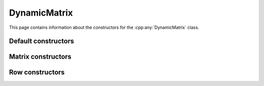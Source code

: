 .. Copyright (c) 2020, J. D. Mitchell

   Distributed under the terms of the GPL license version 3.

   The full license is in the file LICENSE, distributed with this software.

.. _dynamicmatrix_compile_constructors:

DynamicMatrix
=============

.. cpp:namespace:: libsemigroups::DynamicMatrix<PlusOp, ProdOp, ZeroOp, OneOp, Scalar>

This page contains information about the constructors for the
:cpp:any:`DynamicMatrix` class.

Default constructors
--------------------

.. cpp:function:: DynamicMatrix() = default

   Default constructor.

.. cpp:function:: DynamicMatrix(DynamicMatrix const&) = default

   Default copy constructor.

.. cpp:function:: DynamicMatrix(DynamicMatrix&&) = default

   Default move constructor.

.. cpp:function:: DynamicMatrix& \
                  operator=(DynamicMatrix const&) = default

   Default copy assignment operator.

.. cpp:function:: DynamicMatrix& \
                  operator=(DynamicMatrix&&) = default

   Default move assignment operator.


Matrix constructors
-------------------

.. cpp:function:: DynamicMatrix(size_t r, size_t c)

   Construct a matrix.

   :param r: the number of rows in the matrix being constructed
   :param c: the number of columns in the matrix being constructed

   :exceptions:
     This function guarantees not to throw a
     :cpp:any:`LibsemigroupsException`.

   :complexity: Constant

   **Example**

   .. code-block:: cpp

      Mat m(2, 3); // construct a 2 x 3 matrix


.. cpp:function:: DynamicMatrix( \
        std::initializer_list<std::initializer_list<scalar_type>> m)

   Construct a matrix.

   :param m: the values to be copied into the matrix.

   :exceptions:
     this function guarantees not to throw a
     :cpp:any:`LibsemigroupsException`.

   :complexity:
     :math:`O(mn)` where :math:`m` is the number of rows and
     :math:`n` is the number of columns in the matrix being constructed.

   **Example**

   .. code-block:: cpp

      Mat m({{1, 1}, {0, 0}});


.. cpp:function:: DynamicMatrix( \
        std::vector<std::vector<scalar_type>> const& m)

   Construct a matrix.

   :param m: the values to be copied into the matrix.

   :exceptions:
     this function guarantees not to throw a
     :cpp:any:`LibsemigroupsException`.

   :complexity:
     :math:`O(mn)` where :math:`m` is the number of rows and
     :math:`n` is the number of columns in the matrix being constructed.

Row constructors
----------------

.. cpp:function:: DynamicMatrix( \
                  std::initializer_list<scalar_type> c)

   Construct a row.

   :param c: the values to be copied into the row.

   :exceptions:
     this function guarantees not to throw a
     :cpp:any:`LibsemigroupsException`.

   :complexity:
     :math:`O(n)` where :math:`n` is the size of the row being
     constructed.

.. cpp:function:: DynamicMatrix(RowView const& rv)

   Construct a row from a row view.

   :param rv: the row view.

   :exceptions:
     this function guarantees not to throw a
     :cpp:any:`LibsemigroupsException`.

   :complexity:
     :math:`O(n)` where :math:`n` is the size of the row being
     constructed.
